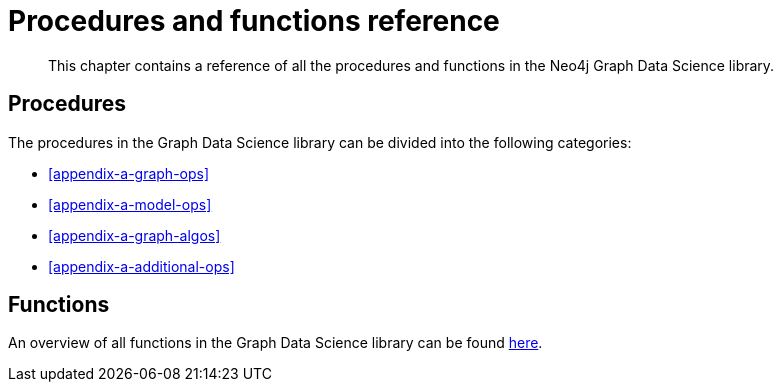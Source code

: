 [appendix]
[[appendix-a]]
= Procedures and functions reference

[abstract]
--
This chapter contains a reference of all the procedures and functions in the Neo4j Graph Data Science library.
--

== Procedures

The procedures in the Graph Data Science library can be divided into the following categories:

* <<appendix-a-graph-ops>>
* <<appendix-a-model-ops>>
* <<appendix-a-graph-algos>>
* <<appendix-a-additional-ops>>

== Functions

An overview of all functions in the Graph Data Science library can be found <<function-references, here>>.
